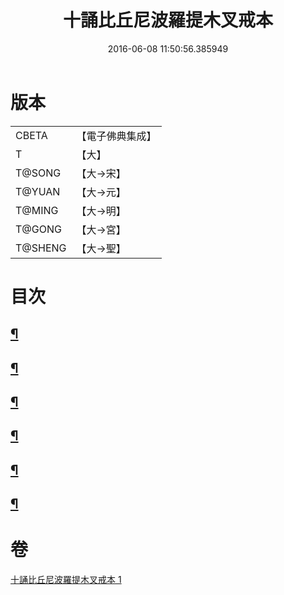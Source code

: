 #+TITLE: 十誦比丘尼波羅提木叉戒本 
#+DATE: 2016-06-08 11:50:56.385949

* 版本
 |     CBETA|【電子佛典集成】|
 |         T|【大】     |
 |    T@SONG|【大→宋】   |
 |    T@YUAN|【大→元】   |
 |    T@MING|【大→明】   |
 |    T@GONG|【大→宮】   |
 |   T@SHENG|【大→聖】   |

* 目次
** [[file:KR6k0018_001.txt::001-0479a15][¶]]
** [[file:KR6k0018_001.txt::001-0479a18][¶]]
** [[file:KR6k0018_001.txt::001-0479a22][¶]]
** [[file:KR6k0018_001.txt::001-0479a26][¶]]
** [[file:KR6k0018_001.txt::001-0479b12][¶]]
** [[file:KR6k0018_001.txt::001-0479b16][¶]]

* 卷
[[file:KR6k0018_001.txt][十誦比丘尼波羅提木叉戒本 1]]

